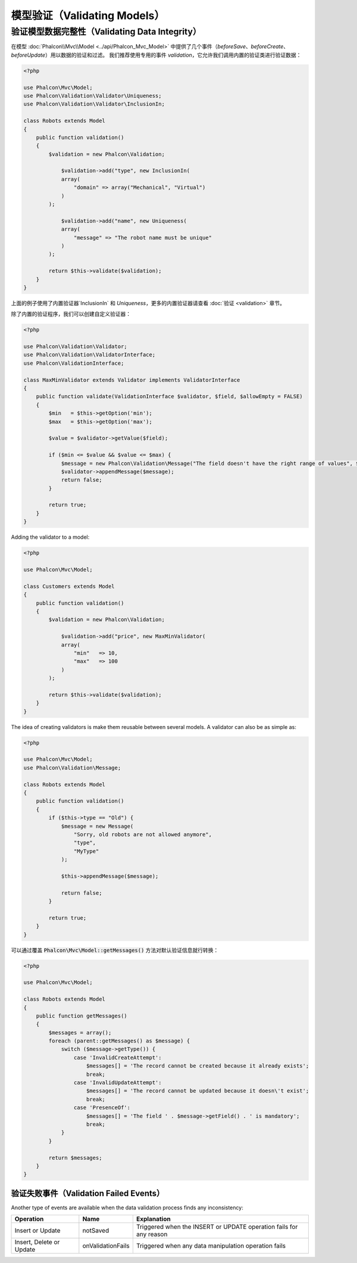模型验证（Validating Models）
=============================

验证模型数据完整性（Validating Data Integrity）
^^^^^^^^^^^^^^^^^^^^^^^^^^^^^^^^^^^^^^^^^^^^^^^
在模型 :doc:`Phalcon\\Mvc\\Model <../api/Phalcon_Mvc_Model>` 中提供了几个事件（`beforeSave`、`beforeCreate`、`beforeUpdate`）用以数据的验证和过滤。
我们推荐使用专用的事件 `validation`，它允许我们调用内置的验证类进行验证数据：

.. code-block:: php

    <?php

    use Phalcon\Mvc\Model;
    use Phalcon\Validation\Validator\Uniqueness;
    use Phalcon\Validation\Validator\InclusionIn;

    class Robots extends Model
    {
        public function validation()
        {
            $validation = new Phalcon\Validation;

	        $validation->add("type", new InclusionIn(
                array(
                    "domain" => array("Mechanical", "Virtual")
                )
            );

	        $validation->add("name", new Uniqueness(
                array(
                    "message" => "The robot name must be unique"
                )
            );

            return $this->validate($validation);
        }
    }

上面的例子使用了内置验证器`InclusionIn` 和 `Uniqueness`，更多的内置验证器请查看 :doc:`验证 <validation>` 章节。

除了内置的验证程序，我们可以创建自定义验证器：

.. code-block:: php

    <?php

    use Phalcon\Validation\Validator;
    use Phalcon\Validation\ValidatorInterface;
    use Phalcon\ValidationInterface;

    class MaxMinValidator extends Validator implements ValidatorInterface
    {
        public function validate(ValidationInterface $validator, $field, $allowEmpty = FALSE)
        {
            $min   = $this->getOption('min');
            $max   = $this->getOption('max');

            $value = $validator->getValue($field);

            if ($min <= $value && $value <= $max) {
                $message = new Phalcon\Validation\Message("The field doesn't have the right range of values", $field, "MaxMinValidator", 0);
                $validator->appendMessage($message);
                return false;
            }

            return true;
        }
    }

Adding the validator to a model:

.. code-block:: php

    <?php

    use Phalcon\Mvc\Model;

    class Customers extends Model
    {
        public function validation()
        {
            $validation = new Phalcon\Validation;

	        $validation->add("price", new MaxMinValidator(
                array(
                    "min"   => 10,
                    "max"   => 100
                )
            );

            return $this->validate($validation);
        }
    }

The idea of creating validators is make them reusable between several models. A validator can also be as simple as:

.. code-block:: php

    <?php

    use Phalcon\Mvc\Model;
    use Phalcon\Validation\Message;

    class Robots extends Model
    {
        public function validation()
        {
            if ($this->type == "Old") {
                $message = new Message(
                    "Sorry, old robots are not allowed anymore",
                    "type",
                    "MyType"
                );

                $this->appendMessage($message);

                return false;
            }

            return true;
        }
    }

可以通过覆盖 :code:`Phalcon\Mvc\Model::getMessages()` 方法对默认验证信息就行转换：

.. code-block:: php

    <?php

    use Phalcon\Mvc\Model;

    class Robots extends Model
    {
        public function getMessages()
        {
            $messages = array();
            foreach (parent::getMessages() as $message) {
                switch ($message->getType()) {
                    case 'InvalidCreateAttempt':
                        $messages[] = 'The record cannot be created because it already exists';
                        break;
                    case 'InvalidUpdateAttempt':
                        $messages[] = 'The record cannot be updated because it doesn\'t exist';
                        break;
                    case 'PresenceOf':
                        $messages[] = 'The field ' . $message->getField() . ' is mandatory';
                        break;
                }
            }

            return $messages;
        }
    }

验证失败事件（Validation Failed Events）
----------------------------------------
Another type of events are available when the data validation process finds any inconsistency:

+--------------------------+--------------------+--------------------------------------------------------------------+
| Operation                | Name               | Explanation                                                        |
+==========================+====================+====================================================================+
| Insert or Update         | notSaved           | Triggered when the INSERT or UPDATE operation fails for any reason |
+--------------------------+--------------------+--------------------------------------------------------------------+
| Insert, Delete or Update | onValidationFails  | Triggered when any data manipulation operation fails               |
+--------------------------+--------------------+--------------------------------------------------------------------+